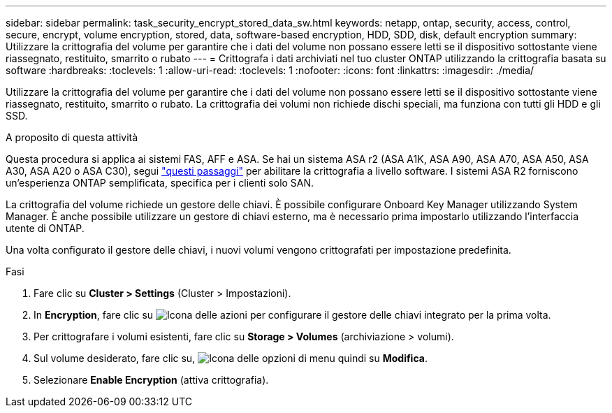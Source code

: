 ---
sidebar: sidebar 
permalink: task_security_encrypt_stored_data_sw.html 
keywords: netapp, ontap, security, access, control, secure, encrypt, volume encryption, stored, data, software-based encryption, HDD, SDD, disk, default encryption 
summary: Utilizzare la crittografia del volume per garantire che i dati del volume non possano essere letti se il dispositivo sottostante viene riassegnato, restituito, smarrito o rubato 
---
= Crittografa i dati archiviati nel tuo cluster ONTAP utilizzando la crittografia basata su software
:hardbreaks:
:toclevels: 1
:allow-uri-read: 
:toclevels: 1
:nofooter: 
:icons: font
:linkattrs: 
:imagesdir: ./media/


[role="lead"]
Utilizzare la crittografia del volume per garantire che i dati del volume non possano essere letti se il dispositivo sottostante viene riassegnato, restituito, smarrito o rubato. La crittografia dei volumi non richiede dischi speciali, ma funziona con tutti gli HDD e gli SSD.

.A proposito di questa attività
Questa procedura si applica ai sistemi FAS, AFF e ASA. Se hai un sistema ASA r2 (ASA A1K, ASA A90, ASA A70, ASA A50, ASA A30, ASA A20 o ASA C30), segui link:https://docs.netapp.com/us-en/asa-r2/secure-data/encrypt-data-at-rest.html["questi passaggi"^] per abilitare la crittografia a livello software. I sistemi ASA R2 forniscono un'esperienza ONTAP semplificata, specifica per i clienti solo SAN.

La crittografia del volume richiede un gestore delle chiavi. È possibile configurare Onboard Key Manager utilizzando System Manager. È anche possibile utilizzare un gestore di chiavi esterno, ma è necessario prima impostarlo utilizzando l'interfaccia utente di ONTAP.

Una volta configurato il gestore delle chiavi, i nuovi volumi vengono crittografati per impostazione predefinita.

.Fasi
. Fare clic su *Cluster > Settings* (Cluster > Impostazioni).
. In *Encryption*, fare clic su image:icon_gear.gif["Icona delle azioni"] per configurare il gestore delle chiavi integrato per la prima volta.
. Per crittografare i volumi esistenti, fare clic su *Storage > Volumes* (archiviazione > volumi).
. Sul volume desiderato, fare clic su, image:icon_kabob.gif["Icona delle opzioni di menu"] quindi su *Modifica*.
. Selezionare *Enable Encryption* (attiva crittografia).

